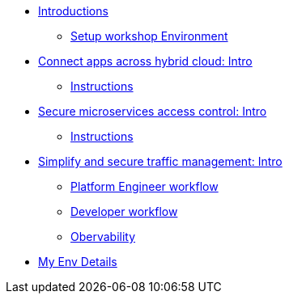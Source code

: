* xref:intro/intro.0.adoc[Introductions]
** xref:intro/intro.1.adoc[Setup workshop Environment]

* xref:m1/module-01.0.adoc[Connect apps across hybrid cloud: Intro]
** xref:m1/module-01.1.adoc[Instructions]

* xref:m2/module-02.0.adoc[Secure microservices access control: Intro]
** xref:m2/module-02.1.adoc[Instructions]

* xref:m3/module-03.0.adoc[Simplify and secure traffic management: Intro]
** xref:m3/module-03.1.adoc[Platform Engineer workflow]
** xref:m3/module-03.2.adoc[Developer workflow]
** xref:m3/module-03.3.adoc[Obervability]

* xref:myenv.adoc[My Env Details]